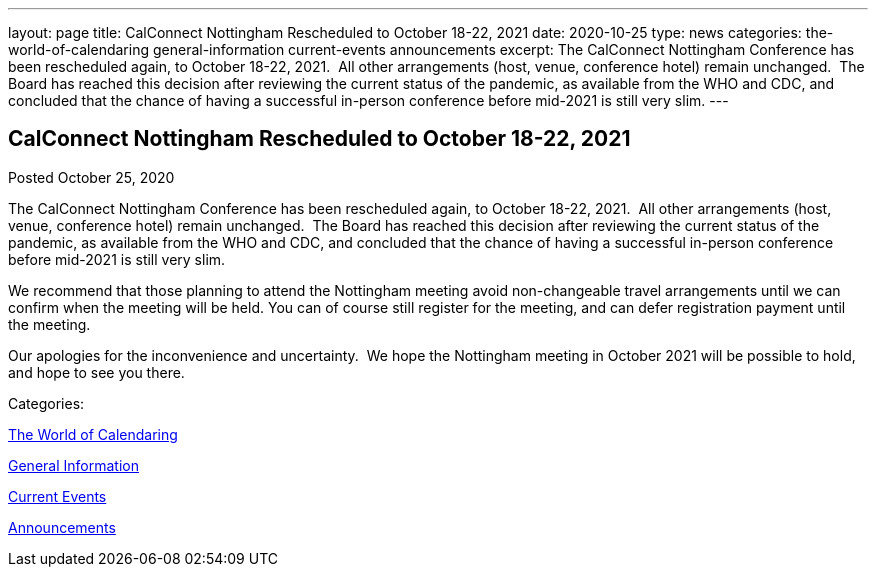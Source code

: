 ---
layout: page
title: CalConnect Nottingham Rescheduled to October 18-22, 2021
date: 2020-10-25
type: news
categories: the-world-of-calendaring general-information current-events announcements
excerpt: The CalConnect Nottingham Conference has been rescheduled again, to October 18-22, 2021.  All other arrangements (host, venue, conference hotel) remain unchanged.  The Board has reached this decision after reviewing the current status of the pandemic, as available from the WHO and CDC, and concluded that the chance of having a successful in-person conference before mid-2021 is still very slim.
---

== CalConnect Nottingham Rescheduled to October 18-22, 2021

[[node-535]]
Posted October 25, 2020 

The CalConnect Nottingham Conference has been rescheduled again, to October 18-22, 2021.&nbsp; All other arrangements (host, venue, conference hotel) remain unchanged.&nbsp; The Board has reached this decision after reviewing the current status of the pandemic, as available from the WHO and CDC, and concluded that the chance of having a successful in-person conference before mid-2021 is still very slim.

We recommend that those planning to attend the Nottingham meeting avoid non-changeable travel arrangements until we can confirm when the meeting will be held. You can of course still register for the meeting, and can defer registration payment until the meeting.

Our apologies for the inconvenience and uncertainty.&nbsp; We hope the Nottingham meeting in October 2021 will be possible to hold, and hope to see you there.



Categories:&nbsp;

link:/news/the-world-of-calendaring[The World of Calendaring]

link:/news/general-information[General Information]

link:/news/current-events[Current Events]

link:/news/announcements[Announcements]

